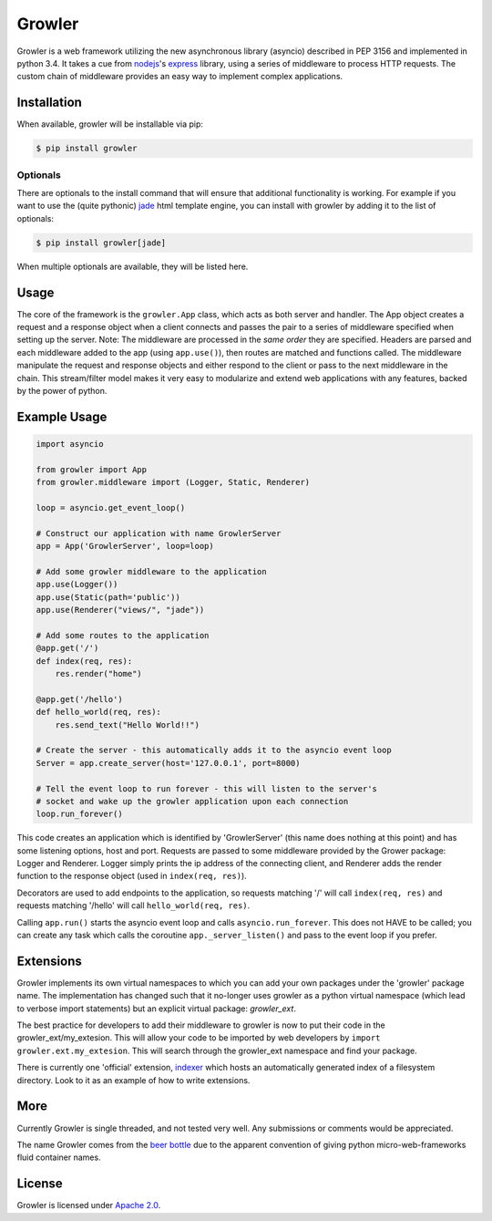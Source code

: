 
Growler
=======

Growler is a web framework utilizing the new asynchronous library
(asyncio) described in PEP 3156 and implemented in python 3.4. It takes
a cue from `nodejs <https://nodejs.org>`__'s
`express <http://expressjs.com/>`__ library, using a series of
middleware to process HTTP requests. The custom chain of middleware
provides an easy way to implement complex applications.

Installation
------------

When available, growler will be installable via pip:

.. code:: bash

    $ pip install growler

Optionals
~~~~~~~~~

There are optionals to the install command that will ensure that
additional functionality is working. For example if you want to use the
(quite pythonic) `jade <http://jade-lang.com/>`__ html template engine,
you can install with growler by adding it to the list of optionals:

.. code:: bash

    $ pip install growler[jade]

When multiple optionals are available, they will be listed here.

Usage
-----

The core of the framework is the ``growler.App`` class, which acts as
both server and handler. The App object creates a request and a response
object when a client connects and passes the pair to a series of
middleware specified when setting up the server. Note: The middleware
are processed in the *same order* they are specified. Headers are parsed
and each middleware added to the app (using ``app.use()``), then routes
are matched and functions called. The middleware manipulate the request
and response objects and either respond to the client or pass to the
next middleware in the chain. This stream/filter model makes it very
easy to modularize and extend web applications with any features, backed
by the power of python.

Example Usage
-------------

.. code:: python

    import asyncio

    from growler import App
    from growler.middleware import (Logger, Static, Renderer)

    loop = asyncio.get_event_loop()

    # Construct our application with name GrowlerServer
    app = App('GrowlerServer', loop=loop)

    # Add some growler middleware to the application
    app.use(Logger())
    app.use(Static(path='public'))
    app.use(Renderer("views/", "jade"))

    # Add some routes to the application
    @app.get('/')
    def index(req, res):
        res.render("home")

    @app.get('/hello')
    def hello_world(req, res):
        res.send_text("Hello World!!")

    # Create the server - this automatically adds it to the asyncio event loop
    Server = app.create_server(host='127.0.0.1', port=8000)

    # Tell the event loop to run forever - this will listen to the server's
    # socket and wake up the growler application upon each connection
    loop.run_forever()


This code creates an application which is identified by 'GrowlerServer'
(this name does nothing at this point) and has some listening options,
host and port. Requests are passed to some middleware provided by the
Grower package: Logger and Renderer. Logger simply prints the ip address
of the connecting client, and Renderer adds the render function to the
response object (used in ``index(req, res)``).

Decorators are used to add endpoints to the application, so requests
matching '/' will call ``index(req, res)`` and requests matching
'/hello' will call ``hello_world(req, res)``.

Calling ``app.run()`` starts the asyncio event loop and calls
``asyncio.run_forever``. This does not HAVE to be called; you can create
any task which calls the coroutine ``app._server_listen()`` and pass to
the event loop if you prefer.

Extensions
----------

Growler implements its own virtual namespaces to which you can add your own
packages under the 'growler' package name. The implementation has changed such
that it no-longer uses growler as a python virtual namespace (which lead to
verbose import statements) but an explicit virtual package: *growler\_ext*.

The best practice for developers to add their middleware to growler is now to
put their code in the growler_ext/my_extesion. This will allow your code to be
imported by web developers by ``import growler.ext.my_extesion``. This will
search through the growler_ext namespace and find your package.

There is currently one 'official' extension,
`indexer <https://github.com/pyGrowler/growler-indexer>`__ which hosts
an automatically generated index of a filesystem directory. Look to it as an
example of how to write extensions.

More
----

Currently Growler is single threaded, and not tested very well. Any
submissions or comments would be appreciated.

The name Growler comes from the `beer
bottle <http://en.wikipedia.org/wiki/Beer_bottle#Growler>`__ due to the
apparent convention of giving python micro-web-frameworks fluid container
names.

License
-------

Growler is licensed under `Apache
2.0 <http://www.apache.org/licenses/LICENSE-2.0.html>`__.
